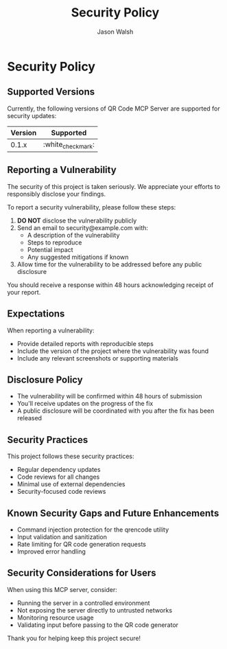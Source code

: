 #+TITLE: Security Policy
#+AUTHOR: Jason Walsh
#+EMAIL: j@wal.sh

* Security Policy

** Supported Versions

Currently, the following versions of QR Code MCP Server are supported for security updates:

| Version | Supported          |
|---------+-------------------|
| 0.1.x   | :white_check_mark: |

** Reporting a Vulnerability

The security of this project is taken seriously. We appreciate your efforts to responsibly disclose your findings.

To report a security vulnerability, please follow these steps:

1. *DO NOT* disclose the vulnerability publicly
2. Send an email to security@example.com with:
   - A description of the vulnerability
   - Steps to reproduce
   - Potential impact
   - Any suggested mitigations if known
3. Allow time for the vulnerability to be addressed before any public disclosure

You should receive a response within 48 hours acknowledging receipt of your report.

** Expectations

When reporting a vulnerability:

- Provide detailed reports with reproducible steps
- Include the version of the project where the vulnerability was found
- Include any relevant screenshots or supporting materials

** Disclosure Policy

- The vulnerability will be confirmed within 48 hours of submission
- You'll receive updates on the progress of the fix
- A public disclosure will be coordinated with you after the fix has been released

** Security Practices

This project follows these security practices:

- Regular dependency updates
- Code reviews for all changes
- Minimal use of external dependencies
- Security-focused code reviews

** Known Security Gaps and Future Enhancements

- Command injection protection for the qrencode utility
- Input validation and sanitization
- Rate limiting for QR code generation requests
- Improved error handling

** Security Considerations for Users

When using this MCP server, consider:

- Running the server in a controlled environment
- Not exposing the server directly to untrusted networks
- Monitoring resource usage
- Validating input before passing to the QR code generator

Thank you for helping keep this project secure!
